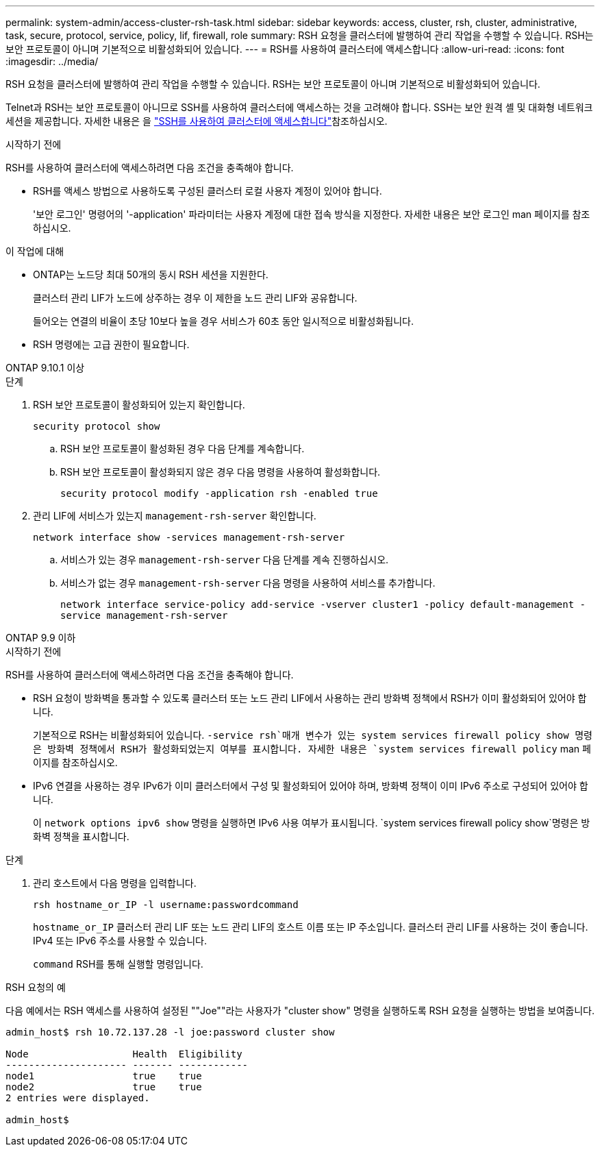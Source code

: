 ---
permalink: system-admin/access-cluster-rsh-task.html 
sidebar: sidebar 
keywords: access, cluster, rsh, cluster, administrative, task, secure, protocol, service, policy, lif, firewall, role 
summary: RSH 요청을 클러스터에 발행하여 관리 작업을 수행할 수 있습니다. RSH는 보안 프로토콜이 아니며 기본적으로 비활성화되어 있습니다. 
---
= RSH를 사용하여 클러스터에 액세스합니다
:allow-uri-read: 
:icons: font
:imagesdir: ../media/


[role="lead"]
RSH 요청을 클러스터에 발행하여 관리 작업을 수행할 수 있습니다. RSH는 보안 프로토콜이 아니며 기본적으로 비활성화되어 있습니다.

Telnet과 RSH는 보안 프로토콜이 아니므로 SSH를 사용하여 클러스터에 액세스하는 것을 고려해야 합니다. SSH는 보안 원격 셸 및 대화형 네트워크 세션을 제공합니다. 자세한 내용은 을 link:./access-cluster-ssh-task.html["SSH를 사용하여 클러스터에 액세스합니다"]참조하십시오.

.시작하기 전에
RSH를 사용하여 클러스터에 액세스하려면 다음 조건을 충족해야 합니다.

* RSH를 액세스 방법으로 사용하도록 구성된 클러스터 로컬 사용자 계정이 있어야 합니다.
+
'보안 로그인' 명령어의 '-application' 파라미터는 사용자 계정에 대한 접속 방식을 지정한다. 자세한 내용은 보안 로그인 man 페이지를 참조하십시오.



.이 작업에 대해
* ONTAP는 노드당 최대 50개의 동시 RSH 세션을 지원한다.
+
클러스터 관리 LIF가 노드에 상주하는 경우 이 제한을 노드 관리 LIF와 공유합니다.

+
들어오는 연결의 비율이 초당 10보다 높을 경우 서비스가 60초 동안 일시적으로 비활성화됩니다.

* RSH 명령에는 고급 권한이 필요합니다.


[role="tabbed-block"]
====
.ONTAP 9.10.1 이상
--
.단계
. RSH 보안 프로토콜이 활성화되어 있는지 확인합니다.
+
`security protocol show`

+
.. RSH 보안 프로토콜이 활성화된 경우 다음 단계를 계속합니다.
.. RSH 보안 프로토콜이 활성화되지 않은 경우 다음 명령을 사용하여 활성화합니다.
+
`security protocol modify -application rsh -enabled true`



. 관리 LIF에 서비스가 있는지 `management-rsh-server` 확인합니다.
+
`network interface show -services management-rsh-server`

+
.. 서비스가 있는 경우 `management-rsh-server` 다음 단계를 계속 진행하십시오.
.. 서비스가 없는 경우 `management-rsh-server` 다음 명령을 사용하여 서비스를 추가합니다.
+
`network interface service-policy add-service -vserver cluster1 -policy default-management -service management-rsh-server`





--
.ONTAP 9.9 이하
--
.시작하기 전에
RSH를 사용하여 클러스터에 액세스하려면 다음 조건을 충족해야 합니다.

* RSH 요청이 방화벽을 통과할 수 있도록 클러스터 또는 노드 관리 LIF에서 사용하는 관리 방화벽 정책에서 RSH가 이미 활성화되어 있어야 합니다.
+
기본적으로 RSH는 비활성화되어 있습니다.  `-service rsh`매개 변수가 있는 system services firewall policy show 명령은 방화벽 정책에서 RSH가 활성화되었는지 여부를 표시합니다. 자세한 내용은 `system services firewall policy` man 페이지를 참조하십시오.

* IPv6 연결을 사용하는 경우 IPv6가 이미 클러스터에서 구성 및 활성화되어 있어야 하며, 방화벽 정책이 이미 IPv6 주소로 구성되어 있어야 합니다.
+
이 `network options ipv6 show` 명령을 실행하면 IPv6 사용 여부가 표시됩니다.  `system services firewall policy show`명령은 방화벽 정책을 표시합니다.



.단계
. 관리 호스트에서 다음 명령을 입력합니다.
+
`rsh hostname_or_IP -l username:passwordcommand`

+
`hostname_or_IP` 클러스터 관리 LIF 또는 노드 관리 LIF의 호스트 이름 또는 IP 주소입니다. 클러스터 관리 LIF를 사용하는 것이 좋습니다. IPv4 또는 IPv6 주소를 사용할 수 있습니다.

+
`command` RSH를 통해 실행할 명령입니다.



--
====
.RSH 요청의 예
다음 예에서는 RSH 액세스를 사용하여 설정된 ""Joe""라는 사용자가 "cluster show" 명령을 실행하도록 RSH 요청을 실행하는 방법을 보여줍니다.

[listing]
----

admin_host$ rsh 10.72.137.28 -l joe:password cluster show

Node                  Health  Eligibility
--------------------- ------- ------------
node1                 true    true
node2                 true    true
2 entries were displayed.

admin_host$
----